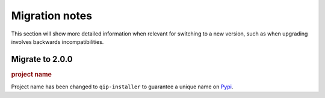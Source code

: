 .. _release/migration:

***************
Migration notes
***************

This section will show more detailed information when relevant for switching to
a new version, such as when upgrading involves backwards incompatibilities.

.. _release/migration/2.0.0:

Migrate to 2.0.0
================

.. rubric:: project name

Project name has been changed to ``qip-installer`` to guarantee a unique name on
`Pypi <https://pypi.org/>`_.

